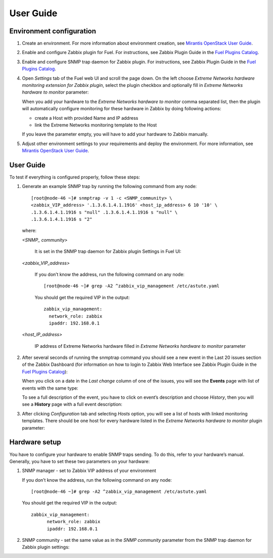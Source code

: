 ==========
User Guide
==========

Environment configuration
=========================

1. Create an environment. For more information about environment creation, see
   `Mirantis OpenStack User Guide <http://docs.mirantis.com/openstack/fuel
   /fuel-7.0/user-guide.html#create-a-new-openstack-environment>`_.
2. Enable and configure Zabbix plugin for Fuel. For instructions, see Zabbix
   Plugin Guide in the `Fuel Plugins Catalog <https://www.mirantis.com
   /products/openstack-drivers-and-plugins/fuel-plugins/>`_.
3. Enable and configure SNMP trap daemon for Zabbix plugin. For instructions,
   see Zabbix Plugin Guide in the `Fuel Plugins Catalog <https://www.mirantis
   .com/products/openstack-drivers-and-plugins/fuel-plugins/>`_.
4. Open *Settings* tab of the Fuel web UI and scroll the page down. On the left
   choose *Extreme Networks hardware monitoring extension for Zabbix plugin*,
   select the plugin checkbox and optionally fill in *Extreme Networks hardware
   to monitor* parameter:

   .. image:: images/settings.png
      :width: 100%

   When you add your hardware to the *Extreme Networks hardware to monitor*
   comma separated list, then the plugin will automatically configure
   monitoring for these hardware in Zabbix by doing following actions:

   - create a Host with provided Name and IP address
   - link the Extreme Networks monitoring template to the Host

   If you leave the parameter empty, you will have to add your hardware to
   Zabbix manually.
5. Adjust other environment settings to your requirements and deploy the
   environment. For more information, see
   `Mirantis OpenStack User Guide <http://docs.mirantis.com/openstack/fuel
   /fuel-7.0/user-guide.html#create-a-new-openstack-environment>`_.

User Guide
==========

To test if everything is configured properly, follow these steps:

1. Generate an example SNMP trap by running the following command from any
   node::

       [root@node-46 ~]# snmptrap -v 1 -c <SNMP_community> \
       <zabbix_VIP_address> '.1.3.6.1.4.1.1916' <host_ip_address> 6 10 '10' \
       .1.3.6.1.4.1.1916 s "null" .1.3.6.1.4.1.1916 s "null" \
       .1.3.6.1.4.1.1916 s "2"

   where:

   *<SNMP_ community>*

       It is set in the SNMP trap daemon for Zabbix plugin Settings in Fuel UI:

   .. image:: images/snmptrapd_settings.png
      :width: 100%

   *<zabbix_VIP_address>*

       If you don’t know the address, run the following command on any node::

           [root@node-46 ~]# grep -A2 ^zabbix_vip_management /etc/astute.yaml

       You should get the required VIP in the output::

           zabbix_vip_management:
             network_role: zabbix
             ipaddr: 192.168.0.1

   *<host_IP_address>*

       IP address of Extreme Networks hardware filled in *Extreme Networks
       hardware to monitor* parameter


2. After several seconds of running the snmptrap command you should see a new
   event in the Last 20 issues section of the Zabbix Dashboard (for information
   on how to login to Zabbix Web Interface see Zabbix Plugin Guide in the `Fuel
   Plugins Catalog <https://www.mirantis.com/products/
   openstack-drivers-and-plugins/fuel-plugins/>`_):

   .. image:: images/issues.png
      :width: 100%

   When you click on a date in the *Last change* column of one of the issues,
   you will see the **Events** page with list of events with the same type:

   .. image:: images/events.png
      :width: 100%

   To see a full description of the event, you have to click on event’s
   description and choose *History*, then you will see a **History** page with
   a full event description:

   .. image:: images/history.png
      :width: 100%

3. After clicking *Configuration* tab and selecting *Hosts* option, you will
   see a list of hosts with linked monitoring templates. There should be one
   host for every hardware listed in the *Extreme Networks hardware to monitor*
   plugin parameter:

   .. image:: images/hosts.png
      :width: 100%

Hardware setup
==============

You have to configure your hardware to enable SNMP traps sending. To do this,
refer to your hardware’s manual. Generally, you have to set these two
parameters on your hardware:

1. SNMP manager - set to Zabbix VIP address of your environment

   If you don’t know the address, run the following command on any node::

       [root@node-46 ~]# grep -A2 ^zabbix_vip_management /etc/astute.yaml

   You should get the required VIP in the output::

       zabbix_vip_management:
             network_role: zabbix
             ipaddr: 192.168.0.1

2. SNMP community - set the same value as in the *SNMP community* parameter
   from the SNMP trap daemon for Zabbix plugin settings:

   .. image:: images/snmptrapd_settings.png
      :width: 100%

